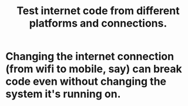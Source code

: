:PROPERTIES:
:ID:       1671f11c-9eaf-4d10-baaa-a9088b4a612d
:END:
#+title: Test internet code from different platforms and connections.
* Changing the internet connection (from wifi to mobile, say) can break code even without changing the system it's running on.
